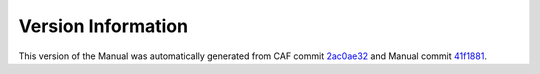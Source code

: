 Version Information
===================

This version of the Manual was automatically generated from CAF commit
`2ac0ae32 <https://github.com/actor-framework/actor-framework/commit/2ac0ae32>`_
and Manual commit
`41f1881 <https://github.com/actor-framework/manual/commit/41f1881>`_.

